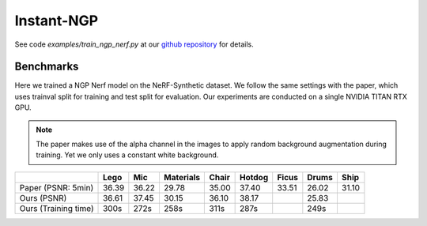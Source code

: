 Instant-NGP
====================

See code `examples/train_ngp_nerf.py` at our `github repository`_ for details.

Benchmarks
------------

Here we trained a NGP Nerf model on the NeRF-Synthetic dataset. We follow the same
settings with the paper, which uses trainval split for training and test split for
evaluation. Our experiments are conducted on a single NVIDIA TITAN RTX GPU.

.. note::
    
    The paper makes use of the alpha channel in the images to apply random background
    augmentation during training. Yet we only uses a constant white background.

+----------------------+----------+----------+------------+-------+--------+--------+--------+--------+
|                      | Lego     | Mic      | Materials  |Chair  |Hotdog  | Ficus  | Drums  | Ship   |
|                      |          |          |            |       |        |        |        |        |
+======================+==========+==========+============+=======+========+========+========+========+
| Paper (PSNR: 5min)   | 36.39    | 36.22    | 29.78      | 35.00 | 37.40  | 33.51  | 26.02  | 31.10  |
+----------------------+----------+----------+------------+-------+--------+--------+--------+--------+
| Ours  (PSNR)         | 36.61    | 37.45    | 30.15      | 36.10 | 38.17  |        | 25.83  |        |
+----------------------+----------+----------+------------+-------+--------+--------+--------+--------+
| Ours  (Training time)| 300s     | 272s     | 258s       | 311s  | 287s   |        | 249s   |        |
+----------------------+----------+----------+------------+-------+--------+--------+--------+--------+

.. _`github repository`: : https://github.com/KAIR-BAIR/nerfacc/